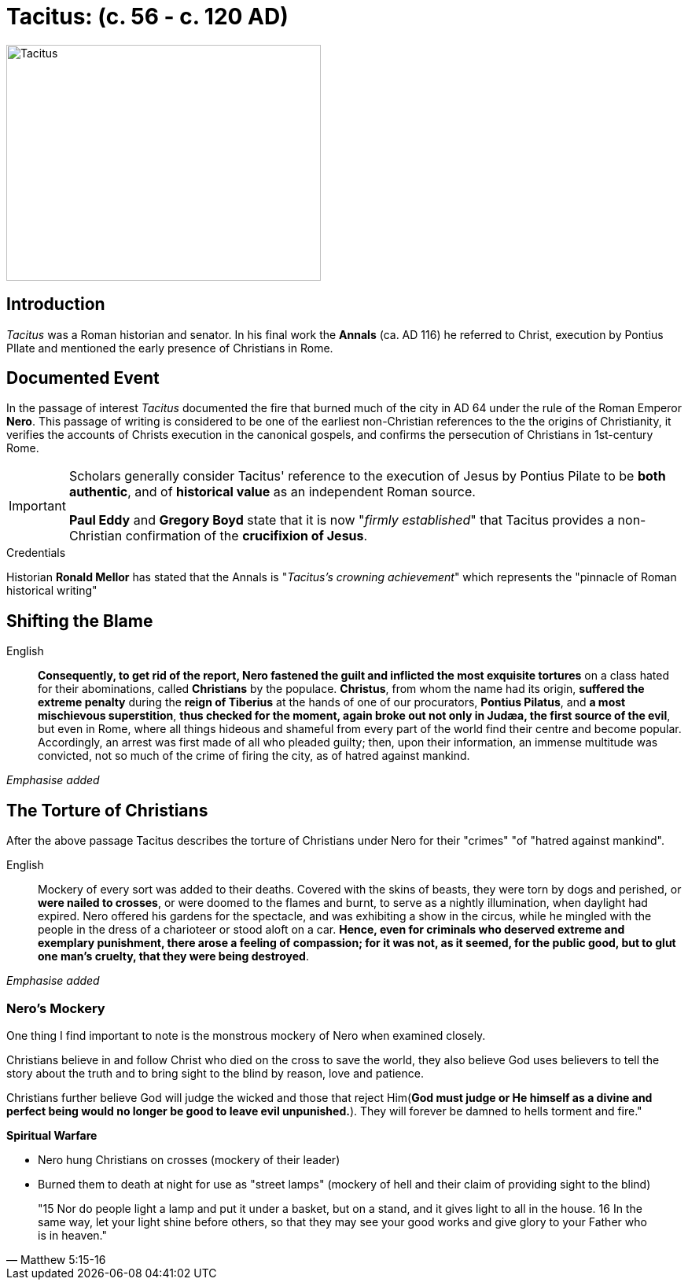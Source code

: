 = Tacitus: (c. 56 - c. 120 AD)

image::wien-parlament-tacitus.jpg[Tacitus, 400,300, role="left"]


== Introduction
__Tacitus__ was a Roman historian and senator. In his final work the **Annals** (ca. AD 116) he referred to Christ, execution by Pontius PIlate and mentioned the early presence of Christians in Rome.

== Documented Event
In the passage of interest __Tacitus__ documented the fire that burned much of the city in AD 64 under the rule of the Roman Emperor **Nero**.  This passage of writing is considered to be one of the earliest non-Christian references to the the origins of Christianity, it verifies the  accounts of Christs execution in the canonical gospels, and confirms the persecution of Christians in 1st-century Rome.

[IMPORTANT]
====
Scholars generally consider Tacitus' reference to the execution of Jesus by Pontius Pilate to be **both authentic**, and of **historical value** as an independent Roman source.

**Paul Eddy** and **Gregory Boyd** state that it is now "__firmly established__" that Tacitus provides a non-Christian confirmation of the **crucifixion of Jesus**.
====

.Credentials
Historian **Ronald Mellor** has stated that the Annals is "__Tacitus's crowning achievement__" which represents the "pinnacle of Roman historical writing"


== Shifting the Blame

English:: **Consequently, to get rid of the report, Nero fastened the guilt and inflicted the most exquisite tortures** on a class hated for their abominations, called **Christians** by the populace. **Christus**, from whom the name had its origin, **suffered the extreme penalty** during the **reign of Tiberius** at the hands of one of our procurators, **Pontius Pilatus**, and **a most mischievous superstition**, **thus checked for the moment, again broke out not only in Judæa, the first source of the evil**, but even in Rome, where all things hideous and shameful from every part of the world find their centre and become popular. Accordingly, an arrest was first made of all who pleaded guilty; then, upon their information, an immense multitude was convicted, not so much of the crime of firing the city, as of hatred against mankind.

__Emphasise added__


== The Torture of Christians

After the above passage Tacitus describes the torture of Christians under Nero for their "crimes" "of "hatred against mankind".

English:: Mockery of every sort was added to their deaths. Covered with the skins of beasts, they were torn by dogs and perished, or **were nailed to crosses**, or were doomed to the flames and burnt, to serve as a nightly illumination, when daylight had expired. Nero offered his gardens for the spectacle, and was exhibiting a show in the circus, while he mingled with the people in the dress of a charioteer or stood aloft on a car. **Hence, even for criminals who deserved extreme and exemplary punishment, there arose a feeling of compassion; for it was not, as it seemed, for the public good, but to glut one man's cruelty, that they were being destroyed**.

__Emphasise added__


=== Nero's Mockery

//todo Look into spiritual warfare over time! Interesting subject. We should be able to see both the mark of God and Satan on history especially regarding human action.

One thing I find important to note is the monstrous mockery of Nero when examined closely.

Christians believe in and follow Christ who died on the cross to save the world, they also believe God uses believers to tell the story about the truth and to bring sight to the blind by reason, love and patience.

Christians further believe God will judge the wicked and those that reject Him(**God must judge or He himself as a divine and perfect being would no longer be good to leave evil unpunished.**). They will forever be damned to hells torment and fire."

.**Spiritual Warfare**
* Nero hung Christians on crosses (mockery of their leader)
* Burned them to death at night for use as "street lamps" (mockery of hell and their claim of providing sight to the blind)

[quote, Matthew 5:15-16 ]
____
"15 Nor do people light a lamp and put it under a basket, but on a stand, and it gives light to all in the house. 16 In the same way, let your light shine before others, so that they may see your good works and give glory to your Father who is in heaven."
____